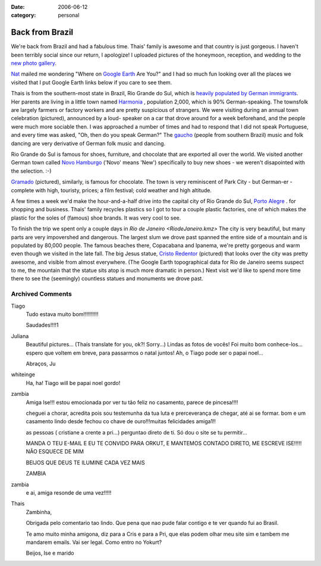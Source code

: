 :date: 2006-06-12
:category: personal

================
Back from Brazil
================

We're back from Brazil and had a fabulous time. Thais' family is awesome and
that country is just gorgeous. I haven't been terribly social since our return,
I apologize! I uploaded pictures of the honeymoon, reception, and wedding to
the `new photo gallery`_.

`Nat`_ mailed me wondering "Where on `Google Earth`_ Are You?" and I had so
much fun looking over all the places we visited that I put Google Earth links
below if you care to see them.

Thais is from the southern-most state in Brazil, Rio Grande do Sul, which is
`heavily populated by German immigrants`_. Her parents are living in a little
town named `Harmonia <./Harmonia.kmz>`_ |ge|, population 2,000, which is 90%
German-speaking. The townsfolk are largely farmers or factory workers and are
pretty suspicious of strangers. We were visiting during an annual town
celebration (pictured), announced by a loud- speaker on a car that drove around
for a week beforehand, and the people were much more sociable then. I was
approached a number of times and had to respond that I did not speak
Portuguese, and every time was asked, "Oh, then do you speak German?" The
`gaucho`_ (people from southern Brazil) music and folk dancing are very
derivative of German folk music and dancing.

Rio Grande do Sul is famous for shoes, furniture, and chocolate that are
exported all over the world. We visited another German town called
`Novo Hamburgo <./NovoHamburgo.kmz>`_ |ge| ('Novo' means 'New')
specifically to buy new shoes - we weren't disapointed with the selection. :-)

`Gramado <./Gramado.kmz>`_ |ge| (pictured), similarly, is famous for chocolate. The
town is very reminiscent of Park City - but German-er - complete with high,
touristy, prices; a film festival; cold weather and high altitude.

A few times a week we'd make the hour-and-a-half drive into the capital city of
Rio Grande do Sul, `Porto Alegre <./PortoAlegre.kmz>`_ |ge|. for
shopping and business. Thais' family recycles plastics so I got to tour a
couple plastic factories, one of which makes the plastic for the soles of
(famous) shoe brands. It was very cool to see.

To finish the trip we spent only a couple days in `Rio de Janeiro
<RiodeJaneiro.kmz>` |ge| The city is very beautiful, but many parts are very
impovershed and dangerous. The largest slum we drove past spanned the entire
side of a mountain and is populated by 80,000 people. The famous beaches there,
Copacabana and Ipanema, we're pretty gorgeous and warm even though we visited
in the late fall. The big Jesus statue, `Cristo Redentor
<./CristoRedentor.kmz>`_ |ge| (pictured) that looks over the city was pretty
awesome, and visible from almost everywhere. (The Google Earth topographical
data for Rio de Janeiro seems suspect to me, the mountain that the statue sits
atop is much more dramatic in person.) Next visit we'd like to spend more time
there to see the (seemingly) countless statues and monuments we drove past.

.. _`new photo gallery`: http://picasaweb.google.com/whiteinge/Honeymoon
.. _`Nat`: http://erinat.com/blog/
.. _`Google Earth`: http://earth.google.com/
.. _`heavily populated by German immigrants`: http://en.wikipedia.org/wiki/German-Brazilian
.. _`gaucho`: http://en.wikipedia.org/wiki/Gauchos
.. _`Novo Hamburgo`: http://en.wikipedia.org/wiki/Novo_Hamburgo
.. _`Gramado`: http://en.wikipedia.org/wiki/Gramado
.. _`Porto Alegre`: http://en.wikipedia.org/wiki/Porto_Alegre

.. |ge| image:: google_earth_link.gif

Archived Comments
-----------------

Tiago
    Tudo estava muito bom!!!!!!!!!!

    Saudades!!!!1

Juliana
    Beautiful pictures… (Thaís translate for you, ok?! Sorry…)
    Lindas as fotos de vocês! Foi muito bom conhece-los…espero que voltem em
    breve, para passarmos o natal juntos! Ah, o Tiago pode ser o papai noel…

    Abraços, Ju

whiteinge
    Ha, ha! Tiago will be papai noel gordo!

zambia
    Amiga Ise!!!
    estou emocionada por ver tu tão feliz no casamento, parece de pincesa!!!!

    cheguei a chorar, acredita pois sou testemunha da tua luta e
    prerceverança de chegar, até ai se formar. bom e um casamento lindo desde
    fechou co chave de ouro!!!muitas felicidades amiga1!!

    as pessoas ( cristiane a crente a pri…) perguntao direto de ti. Só dou o
    site se tu permitir…

    MANDA O TEU E-MAIL E EU TE CONVIDO PARA ORKUT, E MANTEMOS CONTADO DIRETO,
    ME ESCREVE ISE!!!!! NÃO ESQUECE DE MIM

    BEIJOS QUE DEUS TE ILUMINE CADA VEZ MAIS

    ZAMBIA
zambia
    e ai, amiga resonde de uma vez!!!!!

Thais
    Zambinha,

    Obrigada pelo comentario tao lindo. Que pena que nao pude falar contigo e
    te ver quando fui ao Brasil.

    Te amo muito minha amigona, diz para a Cris e para a Pri, que elas podem
    olhar meu site sim e tambem me mandarem emails. Vai ser legal. Como entro
    no Yokurt?

    Beijos,
    Ise e marido
